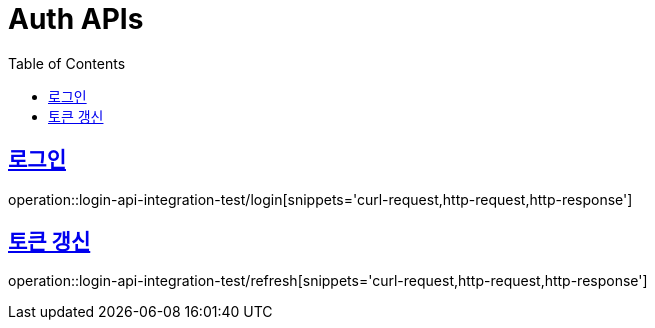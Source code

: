 = Auth APIs
:doctype: book
:icons: font
:source-highlighter: highlightjs
:toc: left
:toclevels: 2
:sectlinks:

== 로그인

operation::login-api-integration-test/login[snippets='curl-request,http-request,http-response']


== 토큰 갱신

operation::login-api-integration-test/refresh[snippets='curl-request,http-request,http-response']